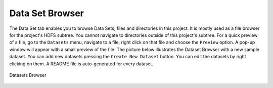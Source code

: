 ===========================
Data Set Browser
===========================

The Data Set tab enables you to browse Data Sets, files and directories in this project.
It is mostly used as a file browser for the project's HDFS subtree. You cannot navigate to
directories outside of this project's subtree. For a quick preview of
a file, go to the ``Datasets`` menu, navigate to a file, right click
on that file and choose the ``Preview`` option. A pop-up window will
appear with a small preview of the file. The picture below illustrates the Dataset Browser
with a new sample dataset. You can add new datasets pressing the
``Create New Dataset`` button. You can edit the datasets by right
clicking on them. A README file is auto-generated for every dataset.

.. figure:: ../../imgs/datasets-browser.png
    :alt: Datasets Browser
    :scale: 100
    :align: center
    :figclass: align-center

    Datasets Browser
